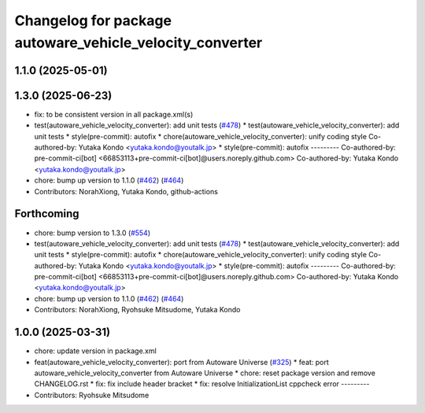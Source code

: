 ^^^^^^^^^^^^^^^^^^^^^^^^^^^^^^^^^^^^^^^^^^^^^^^^^^^^^^^^^
Changelog for package autoware_vehicle_velocity_converter
^^^^^^^^^^^^^^^^^^^^^^^^^^^^^^^^^^^^^^^^^^^^^^^^^^^^^^^^^

1.1.0 (2025-05-01)
------------------

1.3.0 (2025-06-23)
------------------
* fix: to be consistent version in all package.xml(s)
* test(autoware_vehicle_velocity_converter): add unit tests (`#478 <https://github.com/autowarefoundation/autoware_core/issues/478>`_)
  * test(autoware_vehicle_velocity_converter): add unit tests
  * style(pre-commit): autofix
  * chore(autoware_vehicle_velocity_converter): unify coding style
  Co-authored-by: Yutaka Kondo <yutaka.kondo@youtalk.jp>
  * style(pre-commit): autofix
  ---------
  Co-authored-by: pre-commit-ci[bot] <66853113+pre-commit-ci[bot]@users.noreply.github.com>
  Co-authored-by: Yutaka Kondo <yutaka.kondo@youtalk.jp>
* chore: bump up version to 1.1.0 (`#462 <https://github.com/autowarefoundation/autoware_core/issues/462>`_) (`#464 <https://github.com/autowarefoundation/autoware_core/issues/464>`_)
* Contributors: NorahXiong, Yutaka Kondo, github-actions

Forthcoming
-----------
* chore: bump version to 1.3.0 (`#554 <https://github.com/autowarefoundation/autoware_core/issues/554>`_)
* test(autoware_vehicle_velocity_converter): add unit tests (`#478 <https://github.com/autowarefoundation/autoware_core/issues/478>`_)
  * test(autoware_vehicle_velocity_converter): add unit tests
  * style(pre-commit): autofix
  * chore(autoware_vehicle_velocity_converter): unify coding style
  Co-authored-by: Yutaka Kondo <yutaka.kondo@youtalk.jp>
  * style(pre-commit): autofix
  ---------
  Co-authored-by: pre-commit-ci[bot] <66853113+pre-commit-ci[bot]@users.noreply.github.com>
  Co-authored-by: Yutaka Kondo <yutaka.kondo@youtalk.jp>
* chore: bump up version to 1.1.0 (`#462 <https://github.com/autowarefoundation/autoware_core/issues/462>`_) (`#464 <https://github.com/autowarefoundation/autoware_core/issues/464>`_)
* Contributors: NorahXiong, Ryohsuke Mitsudome, Yutaka Kondo

1.0.0 (2025-03-31)
------------------
* chore: update version in package.xml
* feat(autoware_vehicle_velocity_converter): port  from Autoware Universe (`#325 <https://github.com/autowarefoundation/autoware_core/issues/325>`_)
  * feat: port autoware_vehicle_velocity_converter from Autoware Universe
  * chore: reset package version and remove CHANGELOG.rst
  * fix: fix include header bracket
  * fix: resolve InitializationList cppcheck error
  ---------
* Contributors: Ryohsuke Mitsudome
